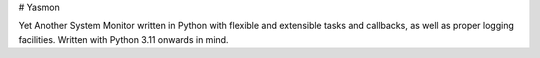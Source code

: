 # Yasmon

Yet Another System Monitor written in Python with flexible 
and extensible tasks and callbacks, as well as proper logging
facilities. Written with Python 3.11 onwards in mind.
